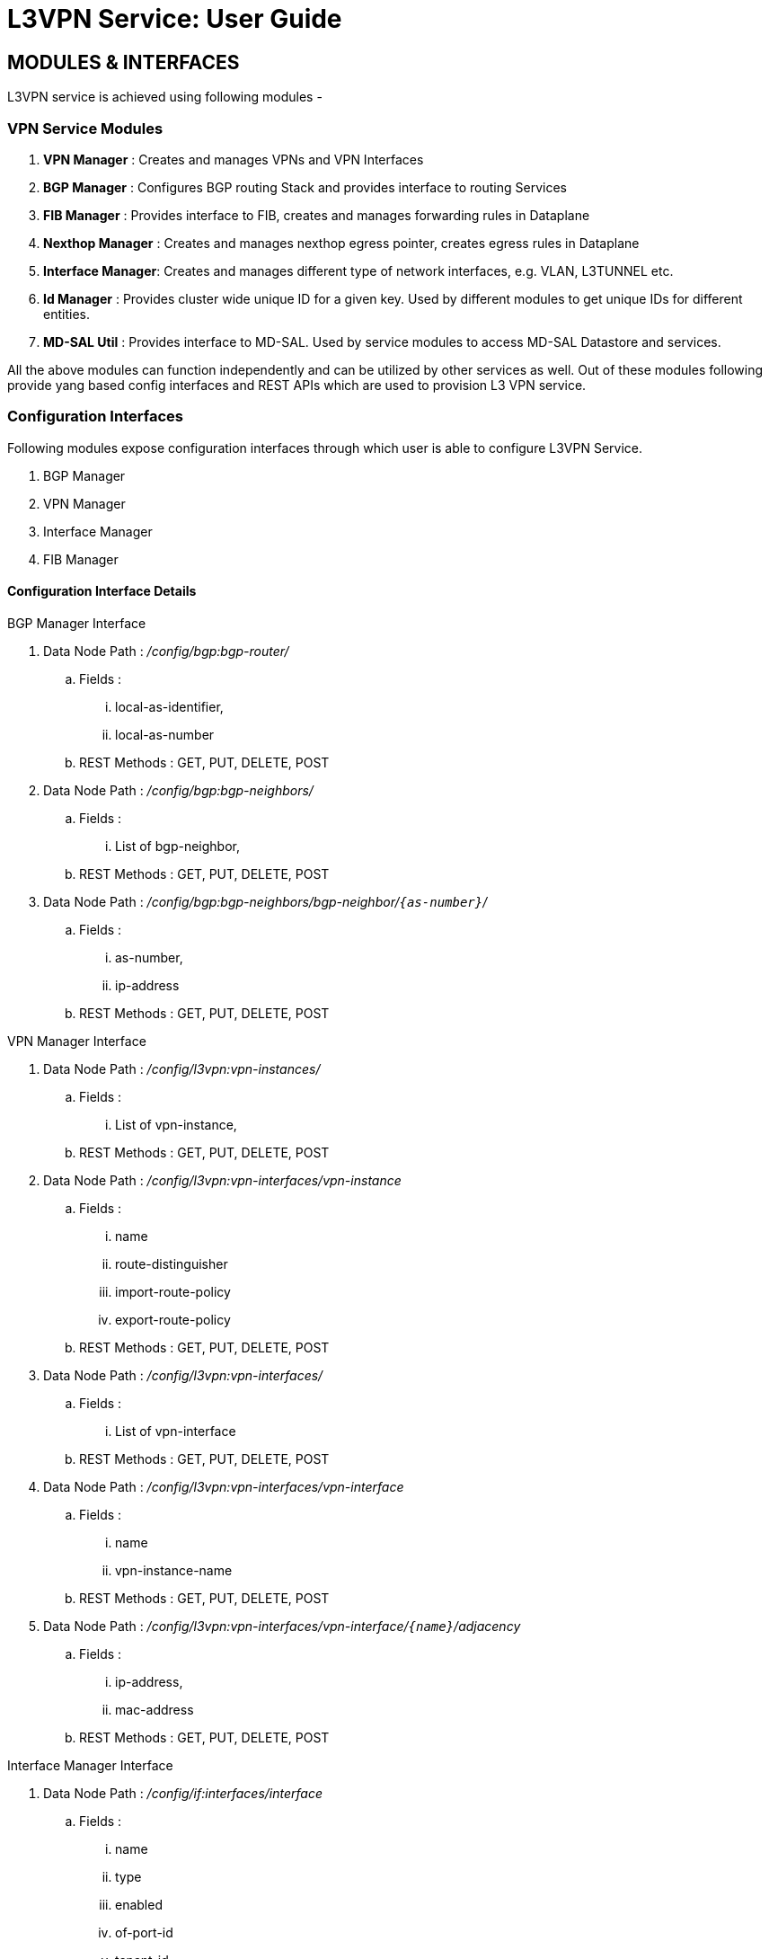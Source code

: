 L3VPN Service: User Guide
=========================

:Author:    Vivek Srivastava
:Email:     <vivek.v.srivastva@ericsson.com>
:Date:      April 26th, 2015
:Revision:  1.0.0

//== Overview

== MODULES & INTERFACES
L3VPN service is achieved using following modules -

=== VPN Service Modules
. *VPN Manager* : Creates and manages VPNs and VPN Interfaces
. *BGP Manager* : Configures BGP routing Stack and provides interface to routing Services
. *FIB Manager* : Provides interface to FIB, creates and manages forwarding rules in Dataplane
. *Nexthop Manager* : Creates and manages nexthop egress pointer, creates egress rules in Dataplane
. *Interface Manager*: Creates and manages different type of network interfaces, e.g. VLAN, L3TUNNEL etc.
. *Id Manager* : Provides cluster wide unique ID for a given key. Used by different modules to get unique IDs for different entities.
. *MD-SAL Util* : Provides interface to MD-SAL. Used by service modules to access MD-SAL Datastore and services.

All the above modules can function independently and can be utilized by other services as well. Out of these modules following provide yang based config interfaces and REST APIs which are used to provision L3 VPN service.

=== Configuration Interfaces
Following modules expose configuration interfaces through which user is able to configure L3VPN Service.

. BGP Manager
. VPN Manager
. Interface Manager
. FIB Manager

==== Configuration Interface Details

.BGP Manager Interface
. Data Node Path : _/config/bgp:bgp-router/_
.. Fields :
... local-as-identifier,
... local-as-number
.. REST Methods : GET, PUT, DELETE, POST
. Data Node Path : _/config/bgp:bgp-neighbors/_
.. Fields :
... List of bgp-neighbor,
.. REST Methods : GET, PUT, DELETE, POST
. Data Node Path : _/config/bgp:bgp-neighbors/bgp-neighbor/`{as-number}`/_
.. Fields :
... as-number,
... ip-address
.. REST Methods : GET, PUT, DELETE, POST

.VPN Manager Interface
. Data Node Path : _/config/l3vpn:vpn-instances/_
.. Fields :
... List of vpn-instance,
.. REST Methods : GET, PUT, DELETE, POST
. Data Node Path : _/config/l3vpn:vpn-interfaces/vpn-instance_
.. Fields :
... name
... route-distinguisher
... import-route-policy
... export-route-policy
.. REST Methods : GET, PUT, DELETE, POST
. Data Node Path : _/config/l3vpn:vpn-interfaces/_
.. Fields :
... List of vpn-interface
.. REST Methods : GET, PUT, DELETE, POST
. Data Node Path : _/config/l3vpn:vpn-interfaces/vpn-interface_
.. Fields :
... name
... vpn-instance-name
.. REST Methods : GET, PUT, DELETE, POST
. Data Node Path : _/config/l3vpn:vpn-interfaces/vpn-interface/`{name}`/adjacency_
.. Fields :
... ip-address,
... mac-address
.. REST Methods : GET, PUT, DELETE, POST

.Interface Manager Interface
. Data Node Path : _/config/if:interfaces/interface_
.. Fields :
... name
... type
... enabled
... of-port-id
... tenant-id
... base-interface
.. type specific fields
... when type = _l2vlan_
.... vlan-id
... when type = _stacked_vlan_
.... stacked-vlan-id
... when type = _l3tunnel_
.... tunnel-type
.... local-ip
.... remote-ip
.... gateway-ip
... when type = _mpls_
.... list labelStack
.... num-labels
.. REST Methods : GET, PUT, DELETE, POST

.FIB Manager Interface
. Data Node Path : _/config/odl-fib:fibEntries/vrfTables_
.. Fields :
... List of vrfTables,
.. REST Methods : GET, PUT, DELETE, POST
. Data Node Path : _/config/odl-fib:fibEntries/vrfTables/`{routeDistinguisher}`/_
.. Fields :
... route-distinguisher
... list vrfEntries
.... destPrefix
.... label
.... nexthopAddress
.. REST Methods : GET, PUT, DELETE, POST
. Data Node Path : _/config/odl-fib:fibEntries/ipv4Table_
.. Fields :
... list ipv4Entry
.... destPrefix
.... nexthopAddress
.. REST Methods : GET, PUT, DELETE, POST


== Provisioning Sequence & Sample Configurations
[[install]]
=== Installation
1. Edit 'etc/custom.properties' and set the following property:
'vpnservice.bgpspeaker.host.name = <bgpserver-ip>'
'<bgpserver-ip' here refers to the IP address of the host where BGP is running.

2. Run ODL and install VPN Service
'feature:install odl-vpnservice-core'

Use REST interface to configure L3VPN service

[[prer]]
=== Pre-requisites:

1. BGP stack with VRF support needs to downloaded and configured
a. _Configure BGP as specified in Step 1 below._

2. Create pairs of GRE/VxLAN Tunnels (using ovsdb/ovs-vsctl) between each switch and between each switch to the Gateway node
a. _Create 'l3tunnel' interfaces corresponding to each tunnel in interfaces DS as specified in Step 2 below._

=== Step 1 : Configure BGP

==== 1. Configure BGP Router

*REST API* : _PUT /config/bgp:bgp-router/_

*Sample JSON Data*
[source,json]
-----------------
{
    "bgp-router": {
        "local-as-identifier": "10.10.10.10",
        "local-as-number": 108
    }
}
-----------------


==== 2. Configure BGP Neighbors

*REST API* : _PUT /config/bgp:bgp-neighbors/_

*Sample JSON Data*

[source,json]
-----------------
  {
     "bgp-neighbor" : [
            {
                "as-number": 105,
                "ip-address": "169.144.42.168"
            }
       ]
   }
-----------------

=== Step 2 : Create Tunnel Interfaces
Create l3tunnel interfaces corresponding to all GRE/VxLAN tunnels created with ovsdb (<<prer, refer Prerequisites>>). Use following REST Interface -

*REST API* : _PUT /config/if:interfaces/if:interfacce_

*Sample JSON Data*

[source,json]
-----------------
{
    "interface": [
        {
            "name" : "GRE_192.168.57.101_192.168.57.102",
            "type" : "odl-interface:l3tunnel",
            "odl-interface:tunnel-type": "odl-interface:tunnel-type-gre",
            "odl-interface:local-ip" : "192.168.57.101",
            "odl-interface:remote-ip" : "192.168.57.102",
            "odl-interface:portId" : "openflow:1:3",
            "enabled" : "true"
        }
    ]
}

-----------------

==== Following is expected as a result of these configurations

1. Unique If-index is generated
2. ‘Interface-state’ operational DS is updated
3. Corresponding Nexthop Group Entry is created

=== Step 3 : OS Create Neutron Ports and attach VMs

At this step user creates VMs. <TBD>

=== Step 4 : Create VM Interfaces
Create l2vlan interfaces corresponding to VM created in step 3

*REST API* : _PUT /config/if:interfaces/if:interface_

*Sample JSON Data*

[source,json]
-----------------
{
    "interface": [
        {
            "name" : "dpn1-dp1.2",
            "type" : "l2vlan",
            "odl-l3vpn:portId" : "openflow:1:2",
            "odl-l3vpn:vlan-id" : "0",
            "enabled" : "true"
        }
    ]
}

-----------------

=== Step 5: Create VPN Instance

*REST API* : _PUT /config/l3vpn:vpn-instances/l3vpn:vpn-instance/_

*Sample JSON Data*

[source,json]
-----------------
{
  "vpn-instance": [
    {
        "description": "Test VPN Instance 1",
        "vpn-instance-name": "testVpn1",
        "ipv4-family": {
            "route-distinguisher": "4000:1",
            "export-route-policy": "4000:1,5000:1",
            "import-route-policy": "4000:1,5000:1",
        }
    }
  ]
}

-----------------

==== Following is expected as a result of these configurations

1. VPN ID is allocated and updated in data-store
2. Corresponding VRF is created in BGP
3. If there are vpn-interface configurations for this VPN, corresponding action is taken as defined in step 5

=== Step 5 : Create VPN-Interface and Local Adjacency

_this can be done in two steps as well_

==== 1. Create vpn-interface

*REST API* : _PUT /config/l3vpn:vpn-interfaces/l3vpn:vpn-interface/_

*Sample JSON Data*

[source,json]
-----------------
{
  "vpn-interface": [
    {
      "vpn-instance-name": "testVpn1",
      "name": "dpn1-dp1.2",
    }
  ]
}
-----------------

[NOTE]
name here is the name of VM interface created in step 3, 4

==== 2. Add Adjacencies on vpn-interafce

*REST API* : _PUT /config/l3vpn:vpn-interfaces/l3vpn:vpn-interface/dpn1-dp1.3/adjacency_

*Sample JSON Data*

[source,json]
-----------------
  {
     "adjacency" : [
            {
                "ip-address" : "169.144.42.168",
                "mac-address" : "11:22:33:44:55:66"
            }
       ]
   }
-----------------


[quote]
its a list, user can define more than one adjacency on a vpn_interface

Above steps can be carried out in a single step as following-

[source,json]
-----------------
{
    "vpn-interface": [
        {
            "vpn-instance-name": "testVpn1",
            "name": "dpn1-dp1.3",
            "odl-l3vpn:adjacency": [
                {
                    "odl-l3vpn:mac_address": "11:22:33:44:55:66",
                    "odl-l3vpn:ip_address": "11.11.11.2",
                }
            ]
        }
    ]
}

-----------------


==== Following is expected as a result of these configurations

1. Prefix label is generated and stored in DS
2. Ingress table is programmed with flow corresponding to interface
3. Local Egress Group is created
4. Prefix is added to BGP for advertisement
5. BGP pushes route update to FIB YANG Interface
6. FIB Entry flow is added to FIB Table in OF pipeline

=== Step 6 : BGP pushes route update to FIB YANG Interface

/odl-l3vpn:fib-list/fib-entry/ *dst_prefix*

/odl-l3vpn:fib-list/fib-entry/ *route_distinguisher*

/odl-l3vpn:fib-list/fib-entry/ *label* (key)

/odl-l3vpn:fib-list/fib-entry/ *next-hop-ip*

==== FIB Manager listens to this change in FIB Data Store and does following

1. Get nextHop pointer (groupId) from nextHop Manager
2. Installs the FIB/LFIB entry on all DPNs
    * If NextHop belongs to this DPN
        - Add LFIB Table flow
    * If NextHop belongs to other DPN
        - Add FIB Table flow

==== VPN Manager listens to change in FIB Data Store and does following

1. Find vpn-instance corresponding to RD

2. Add rout-entry-id to vpn-route-list
